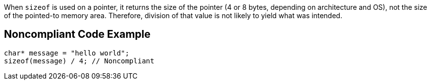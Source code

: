 When ``++sizeof++`` is used on a pointer, it returns the size of the pointer (4 or 8 bytes, depending on architecture and OS), not the size of the pointed-to memory area. Therefore, division of that value is not likely to yield what was intended.

== Noncompliant Code Example

----
char* message = "hello world";
sizeof(message) / 4; // Noncompliant
----
